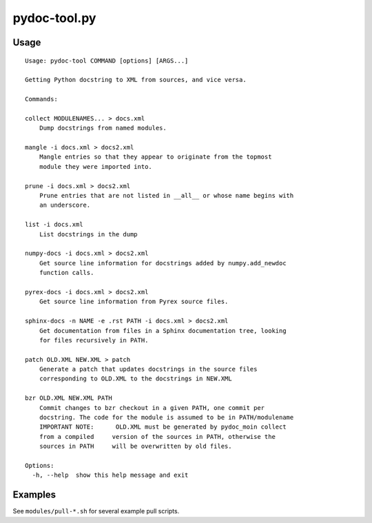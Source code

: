 .. _pydoc-tool:

=============
pydoc-tool.py
=============

Usage
-----

::

    Usage: pydoc-tool COMMAND [options] [ARGS...]
    
    Getting Python docstring to XML from sources, and vice versa.
    
    Commands:
    
    collect MODULENAMES... > docs.xml
        Dump docstrings from named modules.
    
    mangle -i docs.xml > docs2.xml
        Mangle entries so that they appear to originate from the topmost
        module they were imported into.
    
    prune -i docs.xml > docs2.xml
        Prune entries that are not listed in __all__ or whose name begins with
        an underscore.
    
    list -i docs.xml
        List docstrings in the dump
    
    numpy-docs -i docs.xml > docs2.xml
        Get source line information for docstrings added by numpy.add_newdoc
        function calls.
    
    pyrex-docs -i docs.xml > docs2.xml
        Get source line information from Pyrex source files.
    
    sphinx-docs -n NAME -e .rst PATH -i docs.xml > docs2.xml
        Get documentation from files in a Sphinx documentation tree, looking
        for files recursively in PATH.
    
    patch OLD.XML NEW.XML > patch
        Generate a patch that updates docstrings in the source files
        corresponding to OLD.XML to the docstrings in NEW.XML
    
    bzr OLD.XML NEW.XML PATH
        Commit changes to bzr checkout in a given PATH, one commit per
        docstring. The code for the module is assumed to be in PATH/modulename
        IMPORTANT NOTE:      OLD.XML must be generated by pydoc_moin collect
        from a compiled     version of the sources in PATH, otherwise the
        sources in PATH     will be overwritten by old files.
    
    Options:
      -h, --help  show this help message and exit
    

Examples
--------

See ``modules/pull-*.sh`` for several example pull scripts.
